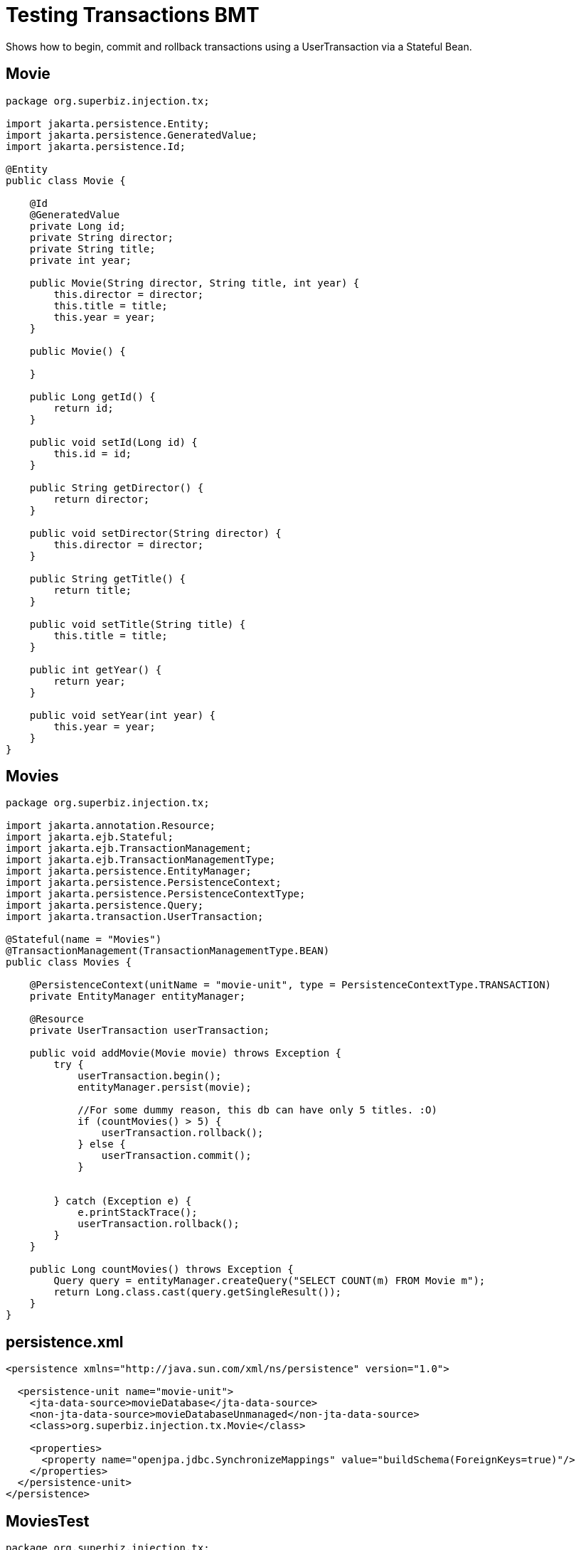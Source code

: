 :index-group: Unrevised
:jbake-type: page
:jbake-status: status=published
= Testing Transactions BMT

Shows how to begin, commit and rollback transactions using a
UserTransaction via a Stateful Bean.

== Movie

[source,java]
----
package org.superbiz.injection.tx;

import jakarta.persistence.Entity;
import jakarta.persistence.GeneratedValue;
import jakarta.persistence.Id;

@Entity
public class Movie {

    @Id
    @GeneratedValue
    private Long id;
    private String director;
    private String title;
    private int year;

    public Movie(String director, String title, int year) {
        this.director = director;
        this.title = title;
        this.year = year;
    }

    public Movie() {

    }

    public Long getId() {
        return id;
    }

    public void setId(Long id) {
        this.id = id;
    }

    public String getDirector() {
        return director;
    }

    public void setDirector(String director) {
        this.director = director;
    }

    public String getTitle() {
        return title;
    }

    public void setTitle(String title) {
        this.title = title;
    }

    public int getYear() {
        return year;
    }

    public void setYear(int year) {
        this.year = year;
    }
}
----

== Movies

[source,java]
----
package org.superbiz.injection.tx;

import jakarta.annotation.Resource;
import jakarta.ejb.Stateful;
import jakarta.ejb.TransactionManagement;
import jakarta.ejb.TransactionManagementType;
import jakarta.persistence.EntityManager;
import jakarta.persistence.PersistenceContext;
import jakarta.persistence.PersistenceContextType;
import jakarta.persistence.Query;
import jakarta.transaction.UserTransaction;

@Stateful(name = "Movies")
@TransactionManagement(TransactionManagementType.BEAN)
public class Movies {

    @PersistenceContext(unitName = "movie-unit", type = PersistenceContextType.TRANSACTION)
    private EntityManager entityManager;

    @Resource
    private UserTransaction userTransaction;

    public void addMovie(Movie movie) throws Exception {
        try {
            userTransaction.begin();
            entityManager.persist(movie);

            //For some dummy reason, this db can have only 5 titles. :O)
            if (countMovies() > 5) {
                userTransaction.rollback();
            } else {
                userTransaction.commit();
            }


        } catch (Exception e) {
            e.printStackTrace();
            userTransaction.rollback();
        }
    }

    public Long countMovies() throws Exception {
        Query query = entityManager.createQuery("SELECT COUNT(m) FROM Movie m");
        return Long.class.cast(query.getSingleResult());
    }
}
----

== persistence.xml

[source,xml]
----
<persistence xmlns="http://java.sun.com/xml/ns/persistence" version="1.0">

  <persistence-unit name="movie-unit">
    <jta-data-source>movieDatabase</jta-data-source>
    <non-jta-data-source>movieDatabaseUnmanaged</non-jta-data-source>
    <class>org.superbiz.injection.tx.Movie</class>

    <properties>
      <property name="openjpa.jdbc.SynchronizeMappings" value="buildSchema(ForeignKeys=true)"/>
    </properties>
  </persistence-unit>
</persistence>
----

== MoviesTest

[source,java]
----
package org.superbiz.injection.tx;

import org.junit.Assert;
import org.junit.Test;

import jakarta.ejb.EJB;
import jakarta.ejb.embeddable.EJBContainer;
import java.util.Properties;

public class MoviesTest {

    @EJB
    private Movies movies;

    @Test
    public void testMe() throws Exception {
        final Properties p = new Properties();
        p.put("movieDatabase", "new://Resource?type=DataSource");
        p.put("movieDatabase.JdbcDriver", "org.hsqldb.jdbcDriver");
        p.put("movieDatabase.JdbcUrl", "jdbc:hsqldb:mem:moviedb");

        EJBContainer.createEJBContainer(p).getContext().bind("inject", this);

        movies.addMovie(new Movie("Asif Kapadia", "Senna", 2010));
        movies.addMovie(new Movie("José Padilha", "Tropa de Elite", 2007));
        movies.addMovie(new Movie("Andy Wachowski/Lana Wachowski", "The Matrix", 1999));
        movies.addMovie(new Movie("Quentin Tarantino", "Reservoir Dogs", 1992));
        movies.addMovie(new Movie("Joel Coen", "Fargo", 1996));
        movies.addMovie(new Movie("Joel Coen", "The Big Lebowski", 1998));

        Assert.assertEquals(5L, movies.countMovies().longValue());
    }

}
----

== Running

[source,console]
----
-------------------------------------------------------
 T E S T S
-------------------------------------------------------
Running org.superbiz.injection.tx.MoviesTest
INFO - ********************************************************************************
INFO - OpenEJB http://tomee.apache.org/
INFO - Startup: Sat Jul 21 16:39:28 EDT 2012
INFO - Copyright 1999-2024 (C) Apache OpenEJB Project, All Rights Reserved.
INFO - Version: 4.1.0
INFO - Build date: 20120721
INFO - Build time: 12:06
INFO - ********************************************************************************
INFO - openejb.home = /home/boto/dev/ws/openejb_trunk/openejb/examples/testing-transactions-bmt
INFO - openejb.base = /home/boto/dev/ws/openejb_trunk/openejb/examples/testing-transactions-bmt
INFO - Created new singletonService org.apache.openejb.cdi.ThreadSingletonServiceImpl@3f3f210f
INFO - Succeeded in installing singleton service
INFO - Using 'jakarta.ejb.embeddable.EJBContainer=true'
INFO - Cannot find the configuration file [conf/openejb.xml].  Will attempt to create one for the beans deployed.
INFO - Configuring Service(id=Default Security Service, type=SecurityService, provider-id=Default Security Service)
INFO - Configuring Service(id=Default Transaction Manager, type=TransactionManager, provider-id=Default Transaction Manager)
INFO - Configuring Service(id=movieDatabase, type=Resource, provider-id=Default JDBC Database)
INFO - Creating TransactionManager(id=Default Transaction Manager)
INFO - Creating SecurityService(id=Default Security Service)
INFO - Creating Resource(id=movieDatabase)
INFO - Beginning load: /home/boto/dev/ws/openejb_trunk/openejb/examples/testing-transactions-bmt/target/classes
INFO - Configuring enterprise application: /home/boto/dev/ws/openejb_trunk/openejb/examples/testing-transactions-bmt
WARNING - Method 'lookup' is not available for 'jakarta.annotation.Resource'. Probably using an older Runtime.
INFO - Auto-deploying ejb Movies: EjbDeployment(deployment-id=Movies)
INFO - Configuring Service(id=Default Stateful Container, type=Container, provider-id=Default Stateful Container)
INFO - Auto-creating a container for bean Movies: Container(type=STATEFUL, id=Default Stateful Container)
INFO - Creating Container(id=Default Stateful Container)
INFO - Using directory /tmp for stateful session passivation
INFO - Configuring Service(id=Default Managed Container, type=Container, provider-id=Default Managed Container)
INFO - Auto-creating a container for bean org.superbiz.injection.tx.MoviesTest: Container(type=MANAGED, id=Default Managed Container)
INFO - Creating Container(id=Default Managed Container)
INFO - Using directory /tmp for stateful session passivation
INFO - Configuring PersistenceUnit(name=movie-unit)
INFO - Auto-creating a Resource with id 'movieDatabaseNonJta' of type 'DataSource for 'movie-unit'.
INFO - Configuring Service(id=movieDatabaseNonJta, type=Resource, provider-id=movieDatabase)
INFO - Creating Resource(id=movieDatabaseNonJta)
INFO - Adjusting PersistenceUnit movie-unit <non-jta-data-source> to Resource ID 'movieDatabaseNonJta' from 'movieDatabaseUnmanaged'
INFO - Enterprise application "/home/boto/dev/ws/openejb_trunk/openejb/examples/testing-transactions-bmt" loaded.
INFO - Assembling app: /home/boto/dev/ws/openejb_trunk/openejb/examples/testing-transactions-bmt
SEVERE - JAVA AGENT NOT INSTALLED. The JPA Persistence Provider requested installation of a ClassFileTransformer which requires a JavaAgent.  See http://tomee.apache.org/3.0/javaagent.html
INFO - PersistenceUnit(name=movie-unit, provider=org.apache.openjpa.persistence.PersistenceProviderImpl) - provider time 399ms
INFO - Jndi(name="java:global/testing-transactions-bmt/Movies!org.superbiz.injection.tx.Movies")
INFO - Jndi(name="java:global/testing-transactions-bmt/Movies")
INFO - Existing thread singleton service in SystemInstance() org.apache.openejb.cdi.ThreadSingletonServiceImpl@3f3f210f
INFO - OpenWebBeans Container is starting...
INFO - Adding OpenWebBeansPlugin : [CdiPlugin]
INFO - All injection points are validated successfully.
INFO - OpenWebBeans Container has started, it took 157 ms.
INFO - Created Ejb(deployment-id=Movies, ejb-name=Movies, container=Default Stateful Container)
INFO - Started Ejb(deployment-id=Movies, ejb-name=Movies, container=Default Stateful Container)
INFO - Deployed Application(path=/home/boto/dev/ws/openejb_trunk/openejb/examples/testing-transactions-bmt)
INFO - Started user transaction org.apache.geronimo.transaction.manager.TransactionImpl@709a1411
21-Jul-2012 4:39:32 PM null openjpa.Runtime
INFO: Starting OpenJPA 2.2.0
21-Jul-2012 4:39:32 PM null openjpa.jdbc.JDBC
INFO: Using dictionary class "org.apache.openjpa.jdbc.sql.HSQLDictionary" (HSQL Database Engine 2.2.8 ,HSQL Database Engine Driver 2.2.8).
21-Jul-2012 4:39:33 PM null openjpa.Enhance
INFO: Creating subclass and redefining methods for "[class org.superbiz.injection.tx.Movie]". This means that your application will be less efficient than it would if you ran the OpenJPA enhancer.
INFO - Committing user transaction org.apache.geronimo.transaction.manager.TransactionImpl@709a1411
INFO - Started user transaction org.apache.geronimo.transaction.manager.TransactionImpl@2bb64b70
INFO - Committing user transaction org.apache.geronimo.transaction.manager.TransactionImpl@2bb64b70
INFO - Started user transaction org.apache.geronimo.transaction.manager.TransactionImpl@627b5c
INFO - Committing user transaction org.apache.geronimo.transaction.manager.TransactionImpl@627b5c
INFO - Started user transaction org.apache.geronimo.transaction.manager.TransactionImpl@2f031310
INFO - Committing user transaction org.apache.geronimo.transaction.manager.TransactionImpl@2f031310
INFO - Started user transaction org.apache.geronimo.transaction.manager.TransactionImpl@4df2a9da
INFO - Committing user transaction org.apache.geronimo.transaction.manager.TransactionImpl@4df2a9da
INFO - Started user transaction org.apache.geronimo.transaction.manager.TransactionImpl@3fa9b4a4
INFO - Rolling back user transaction org.apache.geronimo.transaction.manager.TransactionImpl@3fa9b4a4
Tests run: 1, Failures: 0, Errors: 0, Skipped: 0, Time elapsed: 7.471 sec

Results :

Tests run: 1, Failures: 0, Errors: 0, Skipped: 0
----
